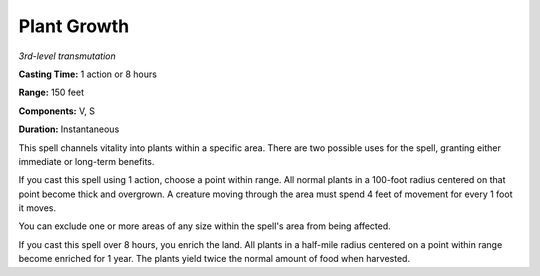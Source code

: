 .. _`Plant Growth`:

Plant Growth
------------

*3rd-level transmutation*

**Casting Time:** 1 action or 8 hours

**Range:** 150 feet

**Components:** V, S

**Duration:** Instantaneous

This spell channels vitality into plants within a specific area. There
are two possible uses for the spell, granting either immediate or
long-term benefits.

If you cast this spell using 1 action, choose a point within range. All
normal plants in a 100-foot radius centered on that point become thick
and overgrown. A creature moving through the area must spend 4 feet of
movement for every 1 foot it moves.

You can exclude one or more areas of any size within the spell's area
from being affected.

If you cast this spell over 8 hours, you enrich the land. All plants in
a half-mile radius centered on a point within range become enriched for
1 year. The plants yield twice the normal amount of food when harvested.

